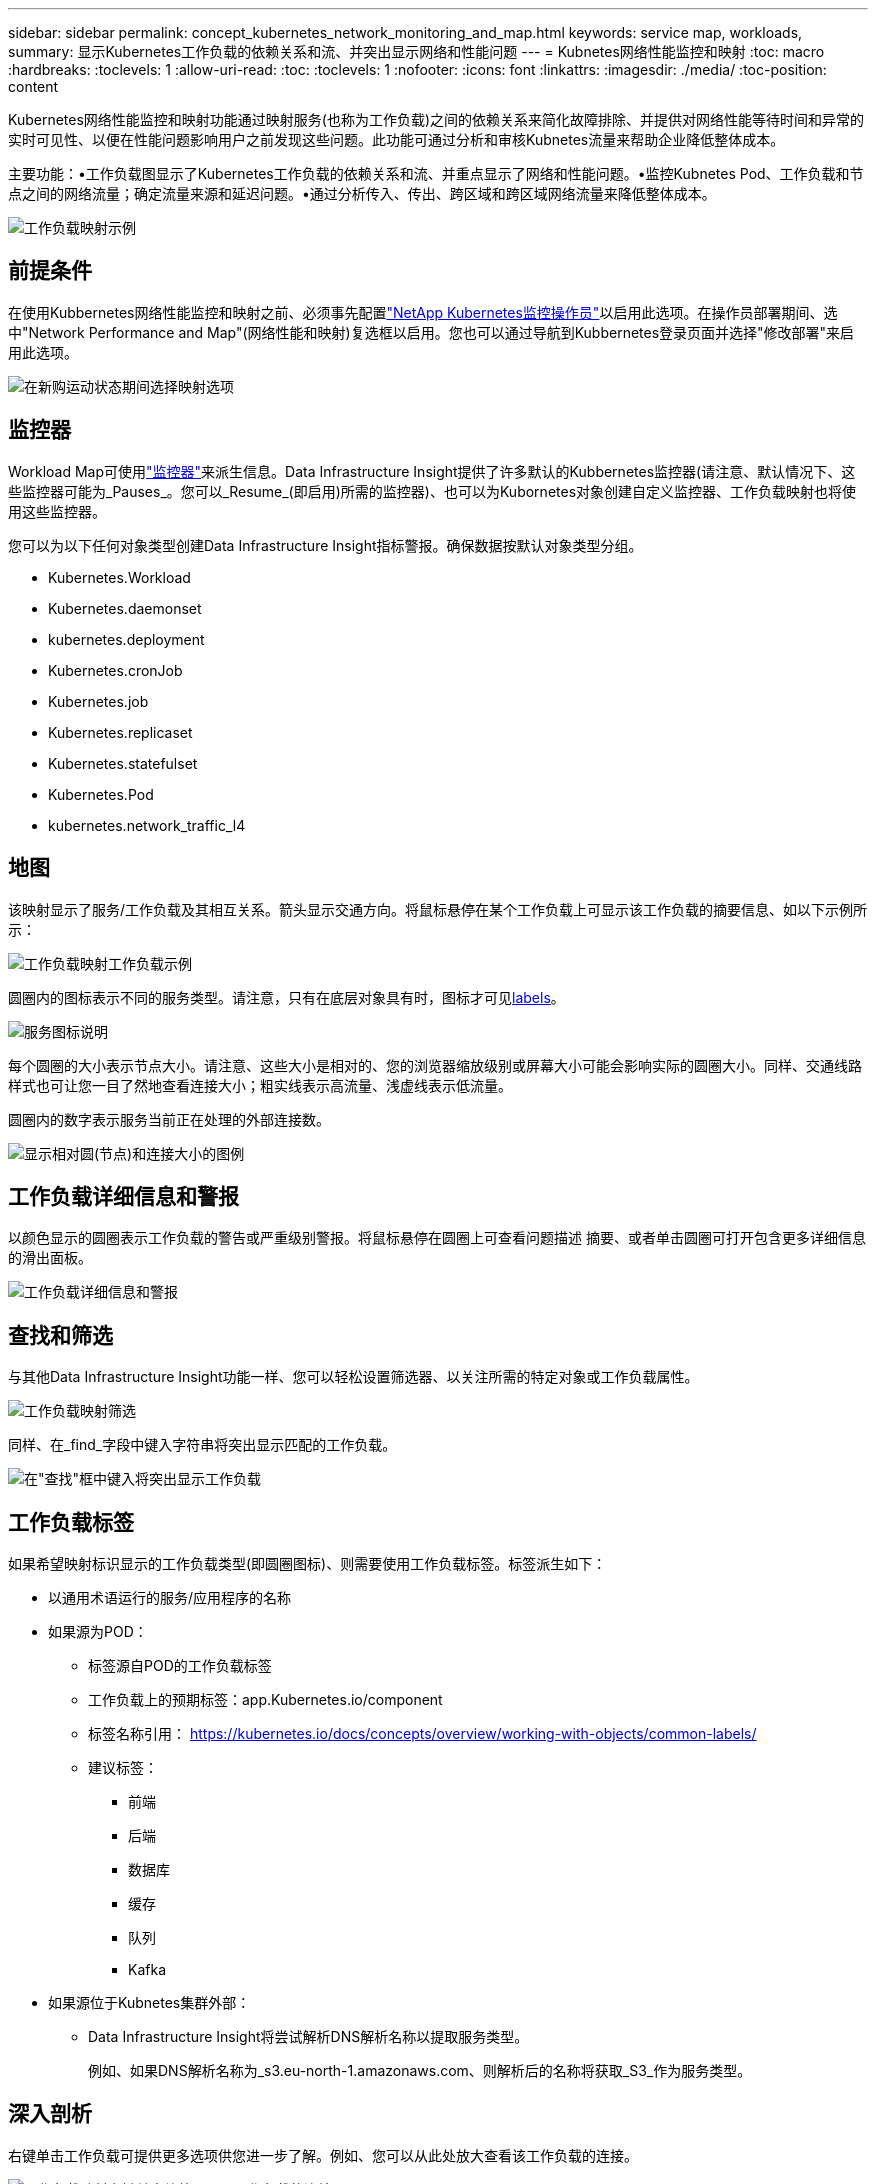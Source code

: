 ---
sidebar: sidebar 
permalink: concept_kubernetes_network_monitoring_and_map.html 
keywords: service map, workloads, 
summary: 显示Kubernetes工作负载的依赖关系和流、并突出显示网络和性能问题 
---
= Kubnetes网络性能监控和映射
:toc: macro
:hardbreaks:
:toclevels: 1
:allow-uri-read: 
:toc: 
:toclevels: 1
:nofooter: 
:icons: font
:linkattrs: 
:imagesdir: ./media/
:toc-position: content


[role="lead"]
Kubernetes网络性能监控和映射功能通过映射服务(也称为工作负载)之间的依赖关系来简化故障排除、并提供对网络性能等待时间和异常的实时可见性、以便在性能问题影响用户之前发现这些问题。此功能可通过分析和审核Kubnetes流量来帮助企业降低整体成本。

主要功能：•工作负载图显示了Kubernetes工作负载的依赖关系和流、并重点显示了网络和性能问题。•监控Kubnetes Pod、工作负载和节点之间的网络流量；确定流量来源和延迟问题。•通过分析传入、传出、跨区域和跨区域网络流量来降低整体成本。

image:workload-map-animated.gif["工作负载映射示例"]



== 前提条件

在使用Kubbernetes网络性能监控和映射之前、必须事先配置link:task_config_telegraf_agent_k8s.html["NetApp Kubernetes监控操作员"]以启用此选项。在操作员部署期间、选中"Network Performance and Map"(网络性能和映射)复选框以启用。您也可以通过导航到Kubbernetes登录页面并选择"修改部署"来启用此选项。

image:ServiceMap_NKMO_Deployment_Options.png["在新购运动状态期间选择映射选项"]



== 监控器

Workload Map可使用link:task_create_monitor.html["监控器"]来派生信息。Data Infrastructure Insight提供了许多默认的Kubbernetes监控器(请注意、默认情况下、这些监控器可能为_Pauses_。您可以_Resume_(即启用)所需的监控器)、也可以为Kubornetes对象创建自定义监控器、工作负载映射也将使用这些监控器。

您可以为以下任何对象类型创建Data Infrastructure Insight指标警报。确保数据按默认对象类型分组。

* Kubernetes.Workload
* Kubernetes.daemonset
* kubernetes.deployment
* Kubernetes.cronJob
* Kubernetes.job
* Kubernetes.replicaset
* Kubernetes.statefulset
* Kubernetes.Pod
* kubernetes.network_traffic_l4




== 地图

该映射显示了服务/工作负载及其相互关系。箭头显示交通方向。将鼠标悬停在某个工作负载上可显示该工作负载的摘要信息、如以下示例所示：

image:ServiceMap_Simple_Example.png["工作负载映射工作负载示例"]

圆圈内的图标表示不同的服务类型。请注意，只有在底层对象具有时，图标才可见<<workload-labels,labels>>。

image:ServiceMap_Icons.png["服务图标说明"]

每个圆圈的大小表示节点大小。请注意、这些大小是相对的、您的浏览器缩放级别或屏幕大小可能会影响实际的圆圈大小。同样、交通线路样式也可让您一目了然地查看连接大小；粗实线表示高流量、浅虚线表示低流量。

圆圈内的数字表示服务当前正在处理的外部连接数。

image:ServiceMap_Node_and_Connection_Legend.png["显示相对圆(节点)和连接大小的图例"]



== 工作负载详细信息和警报

以颜色显示的圆圈表示工作负载的警告或严重级别警报。将鼠标悬停在圆圈上可查看问题描述 摘要、或者单击圆圈可打开包含更多详细信息的滑出面板。

image:Workload_Map_Slideout_with_Alert.png["工作负载详细信息和警报"]



== 查找和筛选

与其他Data Infrastructure Insight功能一样、您可以轻松设置筛选器、以关注所需的特定对象或工作负载属性。

image:Workload_Map_Filtering.png["工作负载映射筛选"]

同样、在_find_字段中键入字符串将突出显示匹配的工作负载。

image:Workload_Map_Find_Highlighting.png["在\"查找\"框中键入将突出显示工作负载"]



== 工作负载标签

如果希望映射标识显示的工作负载类型(即圆圈图标)、则需要使用工作负载标签。标签派生如下：

* 以通用术语运行的服务/应用程序的名称
* 如果源为POD：
+
** 标签源自POD的工作负载标签
** 工作负载上的预期标签：app.Kubernetes.io/component
** 标签名称引用： https://kubernetes.io/docs/concepts/overview/working-with-objects/common-labels/[]
** 建议标签：
+
*** 前端
*** 后端
*** 数据库
*** 缓存
*** 队列
*** Kafka




* 如果源位于Kubnetes集群外部：
+
** Data Infrastructure Insight将尝试解析DNS解析名称以提取服务类型。
+
例如、如果DNS解析名称为_s3.eu-north-1.amazonaws.com、则解析后的名称将获取_S3_作为服务类型。







== 深入剖析

右键单击工作负载可提供更多选项供您进一步了解。例如、您可以从此处放大查看该工作负载的连接。

image:Workload_Map_Zoom_Into_Connections.png["工作负载映射右键单击缩放以显示工作负载的连接"]

或者、您也可以打开详细信息分出面板、直接查看_Summary _、_Network_或_Pod & Storage_选项卡。

image:Workload_Map_Detail_Network_Slideout.png["详细信息\"卸载网络\"选项卡示例"]

最后、选择_Go to Asset Page_将打开工作负载的详细资产登录页面。

image:Workload_Map_Asset_Page.png["工作负载资产页面"]
